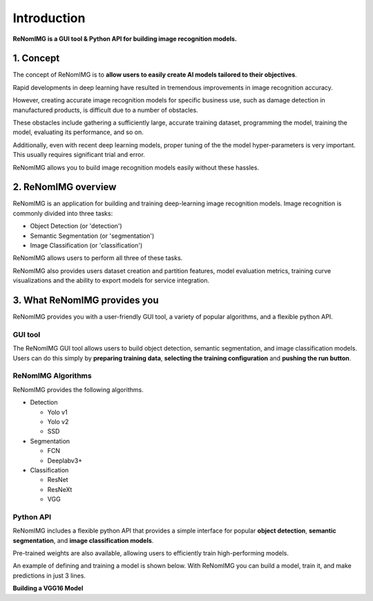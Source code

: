 Introduction
============

**ReNomIMG is a GUI tool & Python API for building image recognition models.**

.. image:: /_static/image/top.png

1. Concept
----------

.. ユーザが自分自身で目的に沿ったAIモデルを作れるようにすること.

The concept of ReNomIMG is to **allow users to easily create AI models
tailored to their objectives**.

Rapid developments in deep learning have resulted in tremendous improvements
in image recognition accuracy.

However, creating accurate image recognition models for specific business use, such as
damage detection in manufactured products, is difficult due to a number of obstacles.

These obstacles include gathering a sufficiently large, accurate training dataset,
programming the model, training the model, evaluating its performance, and so on.

Additionally, even with recent deep learning models, proper tuning of the
the model hyper-parameters is very important. This usually requires significant trial and error.

ReNomIMG allows you to build image recognition models easily without these hassles.

2. ReNomIMG overview
---------------------

ReNomIMG is an application for building and training deep-learning image recognition models.
Image recognition is commonly divided into three tasks:

* Object Detection (or 'detection')
* Semantic Segmentation (or 'segmentation')
* Image Classification (or 'classification')

ReNomIMG allows users to perform all three of these tasks.

ReNomIMG also provides users dataset creation and partition features, model evaluation metrics,
training curve visualizations and the ability to export models for service integration.

3. What ReNomIMG provides you
-------------------------------

ReNomIMG provides you with a user-friendly GUI tool, a variety of popular algorithms, and a flexible python API.

GUI tool
~~~~~~~~~~~~~~

The ReNomIMG GUI tool allows users to build object detection, semantic segmentation, and image classification models.
Users can do this simply by **preparing training data**,
**selecting the training configuration** and **pushing the run button**.


.. 下の図は, 後で差し替え

.. image:: /_static/image/renomimg_gui_top.png

ReNomIMG Algorithms
~~~~~~~~~~~~~~

ReNomIMG provides the following algorithms.

* Detection

  - Yolo v1
  - Yolo v2
  - SSD

* Segmentation

  - FCN
  - Deeplabv3+
  .. - TernousNet
  .. - U-Net

* Classification

  - ResNet
  - ResNeXt
  - VGG


Python API
~~~~~~~~~~~~~~

ReNomIMG includes a flexible python API that provides a simple interface for popular **object detection**,
**semantic segmentation**, and **image classification models**.

Pre-trained weights are also available, allowing users to efficiently train high-performing models.

An example of defining and training a model is shown below. With ReNomIMG you can build a model, train it, and make predictions in just 3 lines.

**Building a VGG16 Model**

.. code-block :: python
    :linenos:
    :emphasize-lines: 13,14,17

    from renom_img.api.classification.vgg import VGG16

    ## Data preparation
    train_image_path_list = ...
    train_label_list = ...
    valid_image_path_list = ...
    valid_label_list = ...

    ## Define your dataset classes
    class_map = ...

    ## Build a classification model(ex: VGG16)
    model = VGG16(class_map, load_pretrained_weight=True, train_whole_network=False)
    model.fit(train_image_path_list, train_label_list, valid_image_path_list, valid_label_list)

    ## Prediction
    prediction = model.predict(new_image)

